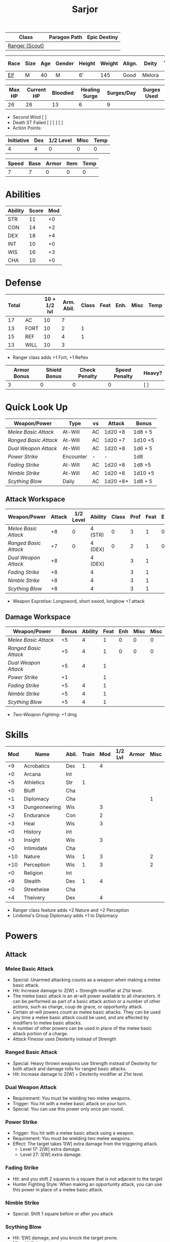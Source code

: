 #+title: Sarjor
#+STARTUP: overview

| Class          | Paragon Path | Epic Destiny |
|----------------+--------------+--------------|
| [[http://iws.mx/dnd/?view=class790][Ranger (Scout)]] |              |              |

| Race | Size | Age | Gender | Height | Weight | Align. | Deity  | Adv. Co. | XP | Next XP | Level |
|------+------+-----+--------+--------+--------+--------+--------+----------+----+---------+-------|
| [[http://iws.mx/dnd/?view=race4][Elf]]  | M    |  40 | M      | 6'     |    145 | Good   | Melora |          | 75 |    1000 |     1 |

| Max HP | Current HP | Bloodied | Healing Surge | Surges/Day | Surges Used |
|--------+------------+----------+---------------+------------+-------------|
|     26 |         26 |       13 |             6 |          9 |             |

 - Second Wind [ ]
 - Death ST Failed [ ] [ ] [ ]
 - Action Points:

| Initiative | Dex | 1/2 Level | Misc | Temp |
|------------+-----+-----------+------+------|
|          4 |   4 |         0 |    0 |    0 |
#+TBLFM: $1=($2 + $3 + $4 + $5)

| Speed | Base | Armor | Item | Temp |
|-------+------+-------+------+------|
|     7 |    7 |     0 |    0 |    0 |
#+TBLFM: $1=($2 + $3 + $4 + $5)

* Abilities
| Ability | Score | Mod |
|---------+-------+-----|
| STR     |    11 |  +0 |
| CON     |    14 |  +2 |
| DEX     |    18 |  +4 |
| INT     |    10 |  +0 |
| WIS     |    16 |  +3 |
| CHA     |    10 |  +0 |


* Defense
:PROPERTIES:
:VISIBILITY: all
:END:
| Total |      | 10 + 1/2 lvl | Arm. Abil. | Class | Feat | Enh. | Misc | Temp |
|-------+------+--------------+------------+-------+------+------+------+------|
|    17 | AC   |           10 |          7 |       |      |      |      |      |
|    13 | FORT |           10 |          2 |     1 |      |      |      |      |
|    15 | REF  |           10 |          4 |     1 |      |      |      |      |
|    13 | WILL |           10 |          3 |       |      |      |      |      |
#+TBLFM: $1=($3 + $4 + $5 + $6 + $7 + $8 + $9)
 - Ranger class adds +1 Fort, +1 Reflex

| Armor Bonus | Shield Bonus | Check Penalty | Speed Penalty | Heavy? |
|-------------+--------------+---------------+---------------+--------|
|           3 |            0 |             0 |             0 | [ ]    |


* Quick Look Up
:PROPERTIES:
:VISIBILITY: children
:END:
| Weapon/Power        | Type      | vs | Attack   | Bonus   |
|---------------------+-----------+----+----------+---------|
| [[Melee Basic Attack]]  | At-Will   | AC | 1d20 +8  | 1d8 + 5 |
| [[Ranged Basic Attack]] | At-Will   | AC | 1d20 +7  | 1d10 +5 |
| [[Dual Weapon Attack]]  | At-Will   | AC | 1d20 +8  | 1d6 + 5 |
| [[Power Strike]]        | Encounter | -  | -        | 1d8     |
| [[Fading Strike]]       | At-Will   | AC | 1d20 +8  | 1d8 +5  |
| [[Nimble Strike]]       | At-Will   | AC | 1d20 +8  | 1d10 +5 |
| [[Scything Blow]]       | Daily     | AC | 1d20 +8* | 1d8 + 5 |

** Attack Workspace
| Weapon/Power        | Attack | 1/2 Level | Ability | Class | Prof | Feat | Enh | Misc |
|---------------------+--------+-----------+---------+-------+------+------+-----+------|
| [[Melee Basic Attack]]  |     +8 |         0 | 4 (STR) |     0 |    3 |    1 |   0 |    0 |
| [[Ranged Basic Attack]] |     +7 |         0 | 4 (DEX) |     0 |    2 |    1 |   0 |    0 |
| [[Dual Weapon Attack]]  |     +8 |           | 4 (DEX) |       |    3 |    1 |     |      |
| [[Fading Strike]]       |     +8 |           | 4       |       |    3 |    1 |     |      |
| [[Nimble Strike]]       |     +8 |           | 4       |       |    3 |    1 |     |      |
| [[Scything Blow]]       |     +8 |           | 4       |       |    3 |    1 |     |      |
#+TBLFM: $2='(concat "+" (int-to-string (-sum '($3 $4 $5 $6 $7 $8 $9))));N
 - Weapon Expretise: Longsword, short sword, longbow +1 attack

** Damage Workspace
| Weapon/Power        | Bonus | Ability | Feat | Enh | Misc | Misc |
|---------------------+-------+---------+------+-----+------+------|
| [[Melee Basic Attack]]  |    +5 |       4 |    1 |   0 |    0 |    0 |
| [[Ranged Basic Attack]] |    +5 |       4 |    1 |   0 |    0 |    0 |
| [[Dual Weapon Attack]]  |    +5 |       4 |    1 |     |      |      |
| [[Power Strike]]        |    +1 |         |    1 |     |      |      |
| [[Fading Strike]]       |    +5 |       4 |    1 |     |      |      |
| [[Nimble Strike]]       |    +5 |       4 |    1 |     |      |      |
| [[Scything Blow]]       |    +5 |       4 |    1 |     |      |      |
#+TBLFM: $2='(concat "+" (int-to-string (-sum '($3 $4 $5 $6))));N
 - [[Two-Weapon Fighting]]: +1 dmg


* Skills
| Mod | Name          | Abil. | Train | Mod | 1/2 Lvl | Armor | Misc | Temp |
|-----+---------------+-------+-------+-----+---------+-------+------+------|
|  +9 | Acrobatics    | Dex   |     1 |   4 |         |       |      |      |
|  +0 | Arcana        | Int   |       |     |         |       |      |      |
|  +5 | Athletics     | Str   |     1 |     |         |       |      |      |
|  +0 | Bluff         | Cha   |       |     |         |       |      |      |
|  +1 | Diplomacy     | Cha   |       |     |         |       |    1 |      |
|  +3 | Dungeoneering | Wis   |       |   3 |         |       |      |      |
|  +2 | Endurance     | Con   |       |   2 |         |       |      |      |
|  +3 | Heal          | Wis   |       |   3 |         |       |      |      |
|  +0 | History       | Int   |       |     |         |       |      |      |
|  +3 | Insight       | Wis   |       |   3 |         |       |      |      |
|  +0 | Intimidate    | Cha   |       |     |         |       |      |      |
| +10 | Nature        | Wis   |     1 |   3 |         |       |    2 |      |
| +10 | Perception    | Wis   |     1 |   3 |         |       |    2 |      |
|  +0 | Religion      | Int   |       |     |         |       |      |      |
|  +9 | Stealth       | Dex   |     1 |   4 |         |       |      |      |
|  +0 | Streetwise    | Cha   |       |     |         |       |      |      |
|  +4 | Theivery      | Dex   |       |   4 |         |       |      |      |
#+TBLFM: $1='(concat "+" (int-to-string (+ $5 $6 $7 $8 $9 (if (eql $4 1) 5 0))));N
 - Ranger class feature adds +2 Nature and +2 Perception
 - Lindoma's Group Diplomacy adds +1 to Diplomacy


* Powers
:PROPERTIES:
:COLUMNS: %ITEM %POWERTYPE(Type) %ATTACK %HIT %RANGE %TARGET
:VISIBILITY: children
:END:
** Attack
:PROPERTIES:
:VISIBILITY: children
:END:
*** Melee Basic Attack
:PROPERTIES:
:LEVEL: basic
:FLAVORTEXT:
:POWERTYPE: At-Will
:KEYWORDS: Melee Weapon
:ACTIONTYPE: Standard
:ATTACKTYPE: melee
:RANGE: weapon
:TARGET: One creature
:ATTACK: DEX vs AC
:HIT: 1[W] + STR
:END:
 - Special: Unarmed attacking counts as a weapon when making a melee basic attack.
 - Hit: Increase damage to 2[W] + Strength modifier at 21st level.
 - The melee basic attack is an at-will power available to all characters. It can be performed as part of a basic attack action or a number of other actions, such as charge, coup de grace, or opportunity attack.
 - Certain at-will powers count as melee basic attacks. They can be used any time a melee basic attack could be used, and are affected by modifiers to melee basic attacks.
 - A number of other powers can be used in place of the melee basic attack portion of a charge.
 - [[Attack Finesse]] uses Dexterity instead of Strength

*** Ranged Basic Attack
:PROPERTIES:
:LEVEL: basic
:FLAVORTEXT:
:POWERTYPE: At-Will
:KEYWORDS: Ranged Weapon
:ACTIONTYPE: Standard
:ATTACKTYPE: Ranged
:RANGE: weapon
:TARGET: One creature
:ATTACK: DEX vs AC
:HIT: 1[W] + DEX
:END:
 - Special: Heavy thrown weapons use Strength instead of Dexterity for both attack and damage rolls for ranged basic attacks.
 - Hit: Increase damage to 2[W] + Dexterity modifier at 21st level.

*** Dual Weapon Attack
:PROPERTIES:
:LEVEL: Ranger Attack
:FLAVORTEXT: You follow your successful swing with a quick strike from your off hand.
:POWERTYPE: At-Will
:KEYWORDS: Martial, Weapon
:ACTIONTYPE: Free Action
:ATTACKTYPE: Melee
:RANGE: weapon
:TARGET: One creature
:ATTACK: DEX vs AC
:HIT: 1[W] + DEX
:URL: http://iws.mx/dnd/?view=class790
:END:
 - Requirement: You must be wielding two melee weapons.
 - Trigger: You hit with a melee basic attack on your turn.
 - Special: You can use this power only once per round.

*** Power Strike
:PROPERTIES:
:LEVEL: Fighter Attack
:FLAVORTEXT: By pushing yourself beyond your normal limits, you unleash your full wrath against a foe.
:POWERTYPE: Encounter
:KEYWORDS: Martial, Weapon
:ACTIONTYPE: No Action
:ATTACKTYPE: Special
:TARGET: The enemy you hit
:HIT: 1[W]
:URL: http://iws.mx/dnd/?view=class790
:END:
 - Trigger: You hit with a melee basic attack using a weapon.
 - Requirement: You must be wielding two melee weapons.
 - Effect: The target takes 1[W] extra damage from the triggering attack.
   - Level 17: 2[W] extra damage.
   - Level 27: 3[W] extra damage.
*** Fading Strike
:PROPERTIES:
:LEVEL: Ranger Attack 1
:FLAVORTEXT: You launch an attack against your foe and then back away for safety.
:POWERTYPE: At-Will
:KEYWORDS: Martial, Weapon
:ACTIONTYPE: Standard
:ATTACKTYPE: Melee or Ranged
:RANGE: weapon
:TARGET: One Creature
:ATTACK: DEX vs AC
:HIT: 1[W] + DEX*
:URL: http://iws.mx/dnd/?view=power10591
:END:
 - Hit: and you shift 2 squares to a square that is not adjacent to the target
 - Hunter Fighting Style: When making an opportunity attack, you can use this power in place of a melee basic attack.
*** Nimble Strike
:PROPERTIES:
:LEVEL: Ranger Attack 1
:FLAVORTEXT: You slink past your enemy's guard to make your attack, or you make your attack and then withdraw to a more advantageous position.
:POWERTYPE: At-Will
:KEYWORDS: Martial, Weapon
:ACTIONTYPE: Standard
:ATTACKTYPE: Ranged
:RANGE: weapon
:TARGET: One Creature
:ATTACK: DEX vs AC
:HIT: 1[W] + DEX
:URL: http://iws.mx/dnd/?view=power919
:END:
 - Special: Shift 1 square before or after you attack
*** Scything Blow
:PROPERTIES:
:LEVEL: Ranger Attack 1
:FLAVORTEXT: You lash out with your weapon in a wide arc, knocking two foes to the ground. You then drive your blade into them.
:POWERTYPE: Daily
:KEYWORDS: Martial, Weapon
:ACTIONTYPE: Standard
:ATTACKTYPE: Melee
:RANGE: weapon
:TARGET: One or two creatures
:ATTACK: DEX vs AC
:HIT: 1[W] + DEX*
:URL: http://iws.mx/dnd/?view=power10602
:END:
 - Hit: 1[W] damage, and you knock the target prone.
 - Miss: Half damage.
 - Effect: Make a secondary attack against each target.
   - Secondary Attack: Strength or Dexterity vs. AC
   - Hit: 1[W] damage.
   - Miss: Half damage.







** Utility
:PROPERTIES:
:VISIBILITY: children
:END:
*** Aspect of the Charging Ram
:PROPERTIES:
:LEVEL: Ranger Utility
:FLAVORTEXT: You barrel past your foes with such speed and strength that they are unable to react to your assault.
:POWERTYPE: At-Will
:KEYWORDS: Primal, Stance
:ACTIONTYPE: Minor Action
:ATTACKTYPE: Personal
:URL: http://iws.mx/dnd/?view=class790
:END:
 - Effect: You assume a stance, the aspect of the charging ram. Until the stance ends, you gain the following benefits.
   - Your movement during a charge doesn't provoke opportunity attacks.
   - If you hit with a charge attack, you can knock the target prone.
   - You gain a +2 power bonus to the damage rolls of charge attacks.

*** Aspect of the Lurking Spider
:PROPERTIES:
:LEVEL: Ranger Utility
:FLAVORTEXT: Like a spider, you lie in ambush and wait until your foe comes near before launching your attack
:POWERTYPE: At-Will
:KEYWORDS: Primal, Stance
:ACTIONTYPE: Minor Action
:ATTACKTYPE: Personal
:URL: http://iws.mx/dnd/?view=class790
:END:
 - Effect: You assume a stance, the aspect of the lurking spider. Until the stance ends, you gain the following benefits.
   - You gain a +2 power bonus to Stealth checks.
   - You gain a +5 power bonus to Athletics checks made to climb.
   - While you have combat advantage against an enemy, you gain a +2 power bonus to damage rolls against it.
*** Elven Accuracy
:PROPERTIES:
:LEVEL: Elf Racial Utility
:FLAVORTEXT: With an instant of focus, you take careful aim at your foe and strike with the legendary accuracy of the elves.
:POWERTYPE: Encounter
:ACTIONTYPE: Free Action
:ATTACKTYPE: Personal
:URL: http://iws.mx/dnd/?view=power1450
:END:
 - Trigger: You make an attack roll and dislike the result.
 - Effect: Reroll the attack roll. Use the second roll, even if it's lower.


* Features
** Elven Weapon Proficiency
:PROPERTIES:
:LEVEL: Elf
:URL: http://iws.mx/dnd/?view=race4
:END:
 - You gain proficiency with the longbow and the shortbow.

** Fey Origin
:PROPERTIES:
:LEVEL: Elf
:URL: http://iws.mx/dnd/?view=race4
:END:
 - Your ancestors were native to the Feywild, so you are considered a fey
   creature for the purpose of effects that relate to creature origin.

** Group Awareness
:PROPERTIES:
:LEVEL: Elf
:URL: http://iws.mx/dnd/?view=race4
:END:
 - You grant non-elf allies within 5 squares of you a +1 racial bonus to
   Perception checks

** Wild Step
:PROPERTIES:
:LEVEL: Elf
:URL: http://iws.mx/dnd/?view=race4
:END:
 - You ignore diffiult terrain when you shift.

** Attack Finesse
:PROPERTIES:
:LEVEL: Ranger Feature
:URL: http://iws.mx/dnd/?view=class790
:END:
 - When you make a melee basic attack, you can use your Dexterity modifier
   instead of your Strength modifier for the attack roll and the damage roll.

** Flashing Blade Mastery
:PROPERTIES:
:LEVEL: Ranger Feature
:URL: http://iws.mx/dnd/?view=class790
:END:
 - You gain a +1 bonus to weapon attack rolls while you wield a light blade in
   your off hand.
** Wilderness Tracker
:PROPERTIES:
:LEVEL: Ranger Wilderness Knacks
:URL: http://iws.mx/dnd/?view=class790
:END:
 - During a short rest, you can make a Perception check (DC determined by the
   DM) to inspect the area around you. This area can be as large as 10 squares
   on a side. If your check succeeds, you determine the number and nature of the
   creatures that have moved through the area in the past 24 hours. You
   ascertain when and where they entered the area, as well as when and where
   they left.
** Watchful Rest
:PROPERTIES:
:LEVEL: Ranger Wilderness Knacks
:URL: http://iws.mx/dnd/?view=class790
:END:
 - When you take an extended rest, you and any allies also taking the rest do
   not take the -5 penalty to Perception checks for sleeping.



* Feats
** Weapon Expertise: Longsword
:PROPERTIES:
:LEVEL: free
:URL: http://iws.mx/dnd/?view=feat1032
:END:
  - Benefit: Choose a weapon group. You gain a +1 feat bonus to attack rolls
    with any weapon power you use with a weapon from that group. The bonus
    increases to +2 at 11th level and +3 at 21st level.
  - Special: You can take this feat more than once. Each time you select this
    feat, choose another weapon group.

** Weapon Expertise: Short sword
:PROPERTIES:
:LEVEL: free
:URL: http://iws.mx/dnd/?view=feat1032
:END:
  - Benefit: Choose a weapon group. You gain a +1 feat bonus to attack rolls
    with any weapon power you use with a weapon from that group. The bonus
    increases to +2 at 11th level and +3 at 21st level.
  - Special: You can take this feat more than once. Each time you select this
    feat, choose another weapon group.

** Weapon Expertise: Longbow
:PROPERTIES:
:LEVEL: free
:URL: http://iws.mx/dnd/?view=feat1032
:END:
  - Benefit: Choose a weapon group. You gain a +1 feat bonus to attack rolls
    with any weapon power you use with a weapon from that group. The bonus
    increases to +2 at 11th level and +3 at 21st level.
  - Special: You can take this feat more than once. Each time you select this
    feat, choose another weapon group.
** Two-Weapon Fighting
:PROPERTIES:
:LEVEL: 1
:URL: http://iws.mx/dnd/?view=feat173
:END:
  - Prerequisite: Dexterity 13
  - Benefit: While wielding a melee weapon in each hand, you gain a +1 bonus to the damage rolls of weapon attacks that you make with a melee weapon.



* Proficiencies
  | Languages | Tools | Armor   | Weapons        |
  |-----------+-------+---------+----------------|
  | Common    |       | Cloth   | Simple Melee   |
  | Elf       |       | Leather | Military Melee |
  |           |       | Hide    | Simple Ranged  |
  |           |       |         | Military Melee |
  |           |       |         |                |


* Items
:PROPERTIES:
:VISIBILITY: all
:END:

** Equipment
  | Name               | Quantity | Cost (gp) | Weight (lbs) | Total Weight (lbs) | Total Cost (gp) |
  |--------------------+----------+-----------+--------------+--------------------+-----------------|
  | Longbow            |        1 |        50 |            2 |                  2 |              50 |
  | Longsword          |        1 |        15 |            4 |                  4 |              15 |
  | Short sword        |        1 |        10 |            2 |                  2 |              10 |
  | Backpack           |        1 |         2 |            5 |                  5 |               2 |
  | Bedroll            |        1 |        .1 |            2 |                  2 |             0.1 |
  | Tinderbox          |        1 |        .5 |            1 |                  1 |             0.5 |
  | Ration             |       10 |        .5 |            1 |                 10 |              5. |
  | Waterskin          |        1 |        .2 |            5 |                  5 |             0.2 |
  | Hempen Rope (50ft) |        1 |         1 |           10 |                 10 |               1 |
  | Arrows             |       60 |       .05 |           .1 |                 6. |              3. |
  | Hide Armor         |        1 |        30 |           25 |                 25 |              30 |
  |--------------------+----------+-----------+--------------+--------------------+-----------------|
  | Carry Capacity     |      100 |           |              |                72. |           116.8 |
  #+TBLFM: $5=($2 * $4)
  #+TBLFM: $6=($2 * $3)
  #+TBLFM: @>$5=vsum(@<<$5..@>>$5)
  #+TBLFM: @>$6=vsum(@<<$6..@>>$6)

** Money
   | Copper | Silver | Electrum | Gold | Platinum | Total (Gold) |
   |--------+--------+----------+------+----------+--------------|
   |      7 |     15 |          |      |          |         1.57 |
   #+TBLFM: $6=(($1 / 100) + ($2 / 10) + ($3 / 2) + $4 + ($5 * 10));N
